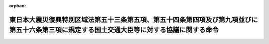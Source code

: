 .. _423M60000802004_20111226_000000000000000:

:orphan:

============================================================================================================================================
東日本大震災復興特別区域法第五十三条第五項、第五十四条第四項及び第九項並びに第五十六条第三項に規定する国土交通大臣等に対する協議に関する命令
============================================================================================================================================

.. raw:: html
    
    
    <main id="contentsLaw" class="active">
    <div id="innerDocument" class="active">
    
    
    
    
    <div style="margin-bottom: 12px;">
    <div id="lawTitleNo" style="font-size: 1.067rem; font-weight: bold;" class="_shokanBoxParent">平成二十三年内閣府・国土交通省令第四号<div class="_shokanBox"></div>
    <div class="_inyoBox" id="_inyo_"></div>
    </div>
    <div id="lawTitle" style="margin-left: 3rem; font-size: 1.5rem; font-weight: bold; line-height: 1.25em;" class="_shokanBoxParent">
    <span data-xpath="">東日本大震災復興特別区域法第五十三条第五項、第五十四条第四項及び第九項並びに第五十六条第三項に規定する国土交通大臣等に対する協議に関する命令</span><div class="_shokanBox" id="_shokan_"><div class="_shokanBtnIcons"></div></div>
    <div class="_inyoBox" id="_inyo_"></div>
    </div>
    </div><section id="EnactStatement" class="active EnactStatement"><div class="_div_EnactStatement _shokanBoxParent" style="text-indent: 1em;">
    <span data-xpath="">東日本大震災復興特別区域法（平成二十三年法律第百二十二号）第五十三条第五項、第五十四条第四項及び第九項並びに第五十六条第三項の規定に基づき、東日本大震災復興特別区域法第五十三条第五項、第五十四条第四項及び第九項並びに第五十六条第三項に規定する国土交通大臣等に対する協議に関する命令を次のように定める。</span><div class="_shokanBox" id="_shokan_"><div class="_shokanBtnIcons"></div></div>
    <div class="_inyoBox" id="_inyo_"></div>
    </div></section><section id="MainProvision" class="active MainProvision"><section id="" class="active Article"><div style="margin-left: 1em; font-weight: bold;" class="_div_ArticleCaption _shokanBoxParent">
    <span data-xpath="">（協議会が組織されていない場合等における集団移転促進事業に関する協議）</span><div class="_shokanBox" id="_shokan_"><div class="_shokanBtnIcons"></div></div>
    <div class="_inyoBox" id="_inyo_"></div>
    </div>
    <div style="margin-left: 1em; text-indent: -1em;" id="" class="_div_ArticleTitle _shokanBoxParent">
    <span style="font-weight: bold;">第一条</span>　<span data-xpath="">東日本大震災復興特別区域法（以下「法」という。）第五十三条第五項の規定により同意を得ようとする被災関連市町村等（法第四十六条第三項に規定する被災関連市町村等をいう。以下同じ。）は、協議書に復興整備計画（法第四十六条第一項に規定する復興整備計画をいう。以下同じ。）に記載しようとする法第五十三条第三項に規定する集団移転促進事業に関する事項を記載した書類その他国土交通大臣が定める書類を添えて、これらを内閣総理大臣を経由して国土交通大臣に提出するものとする。</span><div class="_shokanBox" id="_shokan_"><div class="_shokanBtnIcons"></div></div>
    <div class="_inyoBox" id="_inyo_"></div>
    </div></section><section id="" class="active Article"><div style="margin-left: 1em; font-weight: bold;" class="_div_ArticleCaption _shokanBoxParent">
    <span data-xpath="">（協議会が組織されていない場合等における申出地区に関する協議）</span><div class="_shokanBox" id="_shokan_"><div class="_shokanBtnIcons"></div></div>
    <div class="_inyoBox" id="_inyo_"></div>
    </div>
    <div style="margin-left: 1em; text-indent: -1em;" id="" class="_div_ArticleTitle _shokanBoxParent">
    <span style="font-weight: bold;">第二条</span>　<span data-xpath="">法第五十四条第四項の規定により同意を得ようとする被災関連市町村等は、協議書に復興整備計画に記載しようとする同条第一項に規定する申出地区に関する事項を記載した書類その他国土交通大臣が定める書類を添えて、これらを内閣総理大臣を経由して国土交通大臣に提出するものとする。</span><div class="_shokanBox" id="_shokan_"><div class="_shokanBtnIcons"></div></div>
    <div class="_inyoBox" id="_inyo_"></div>
    </div></section><section id="" class="active Article"><div style="margin-left: 1em; font-weight: bold;" class="_div_ArticleCaption _shokanBoxParent">
    <span data-xpath="">（協議会が組織されていない場合等における住宅地区改良事業に関する協議）</span><div class="_shokanBox" id="_shokan_"><div class="_shokanBtnIcons"></div></div>
    <div class="_inyoBox" id="_inyo_"></div>
    </div>
    <div style="margin-left: 1em; text-indent: -1em;" id="" class="_div_ArticleTitle _shokanBoxParent">
    <span style="font-weight: bold;">第三条</span>　<span data-xpath="">被災関連市町村等は、法第五十四条第九項の規定により住宅地区改良法（昭和三十五年法律第八十四号）第七条各号に掲げる者に協議をしようとするときは、復興整備計画に記載しようとする法第五十四条第八項に規定する住宅地区改良事業に関する事項のうち国土交通大臣が定める事項を記載した書類を住宅地区改良法第七条各号に掲げる者に提出するものとする。</span><div class="_shokanBox" id="_shokan_"><div class="_shokanBtnIcons"></div></div>
    <div class="_inyoBox" id="_inyo_"></div>
    </div>
    <div style="margin-left: 1em; text-indent: -1em;" class="_div_ParagraphSentence _shokanBoxParent">
    <span style="font-weight: bold;">２</span>　<span data-xpath="">被災関連市町村等は、法第五十四条第九項の規定による住宅地区改良法第七条各号に掲げる者との間の協議が調い、同項の規定により国土交通大臣に協議をしようとするときは、協議書に復興整備計画に記載しようとする法第五十四条第八項に規定する住宅地区改良事業に関する事項を記載した書類その他国土交通大臣が定める書類を添えて、これらを内閣総理大臣を経由して国土交通大臣に提出するものとする。</span><div class="_shokanBox" id="_shokan_"><div class="_shokanBtnIcons"></div></div>
    <div class="_inyoBox" id="_inyo_"></div>
    </div></section><section id="" class="active Article"><div style="margin-left: 1em; font-weight: bold;" class="_div_ArticleCaption _shokanBoxParent">
    <span data-xpath="">（協議会が組織されていない場合等における国土交通省が行う地籍調査に関する協議）</span><div class="_shokanBox" id="_shokan_"><div class="_shokanBtnIcons"></div></div>
    <div class="_inyoBox" id="_inyo_"></div>
    </div>
    <div style="margin-left: 1em; text-indent: -1em;" id="" class="_div_ArticleTitle _shokanBoxParent">
    <span style="font-weight: bold;">第四条</span>　<span data-xpath="">法第五十六条第三項の規定により同意を得ようとする被災関連市町村等は、協議書に復興整備計画に記載しようとする同条第一項に規定する国土交通省が行う地籍調査に関する事項を記載した書類その他国土交通大臣が定める書類を添えて、これらを内閣総理大臣を経由して国土交通大臣に提出するものとする。</span><div class="_shokanBox" id="_shokan_"><div class="_shokanBtnIcons"></div></div>
    <div class="_inyoBox" id="_inyo_"></div>
    </div></section></section><section id="" class="active SupplProvision"><div class="_div_SupplProvisionLabel SupplProvisionLabel _shokanBoxParent" style="margin-bottom: 10px; margin-left: 3em; font-weight: bold;">
    <span data-xpath="">附　則</span><div class="_shokanBox" id="_shokan_"><div class="_shokanBtnIcons"></div></div>
    <div class="_inyoBox" id="_inyo_"></div>
    </div>
    <section class="active Paragraph"><div style="text-indent: 1em;" class="_div_ParagraphSentence _shokanBoxParent">
    <span data-xpath="">この命令は、法の施行の日（平成二十三年十二月二十六日）から施行する。</span><div class="_shokanBox" id="_shokan_"><div class="_shokanBtnIcons"></div></div>
    <div class="_inyoBox" id="_inyo_"></div>
    </div></section></section>
    
    
    
    
    
    </div>
    </main>
    
    
